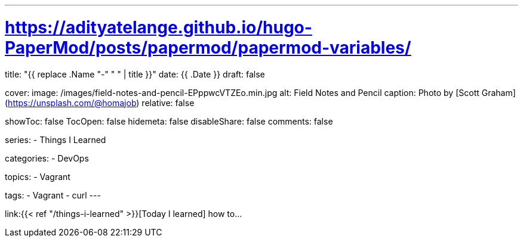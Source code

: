 ---
# https://adityatelange.github.io/hugo-PaperMod/posts/papermod/papermod-variables/
title: "{{ replace .Name "-" " " | title }}"
date: {{ .Date }}
draft: false

cover:
    image: /images/field-notes-and-pencil-EPppwcVTZEo.min.jpg
    alt: Field Notes and Pencil
    caption: Photo by [Scott Graham](https://unsplash.com/@homajob)
    relative: false

showToc: false
TocOpen: false
hidemeta: false
disableShare: false
comments: false

series:
- Things I Learned

categories:
- DevOps

topics:
- Vagrant

tags: 
- Vagrant
- curl
---

:source-language: console
:url_til: link:{{< ref "/things-i-learned" >}}[Today I learned]


{url_til} how to...
